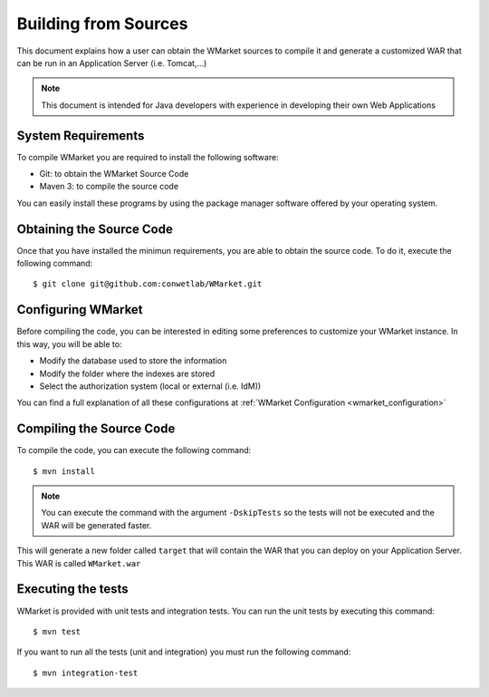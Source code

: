 =====================
Building from Sources
=====================

This document explains how a user can obtain the WMarket sources to compile it
and generate a customized WAR that can be run in an Application Server (i.e. 
Tomcat,...)

.. note::

  This document is intended for Java developers with experience in developing
  their own Web Applications


-------------------
System Requirements
-------------------

To compile WMarket you are required to install the following software:

* Git: to obtain the WMarket Source Code
* Maven 3: to compile the source code

You can easily install these programs by using the package manager software
offered by your operating system.


-------------------------
Obtaining the Source Code
-------------------------

Once that you have installed the minimun requirements, you are able to obtain
the source code. To do it, execute the following command:

::

    $ git clone git@github.com:conwetlab/WMarket.git


-------------------
Configuring WMarket
-------------------

Before compiling the code, you can be interested in editing some preferences to
customize your WMarket instance. In this way, you will be able to:

* Modify the database used to store the information
* Modify the folder where the indexes are stored
* Select the authorization system (local or external (i.e. IdM))

You can find a full explanation of all these configurations at 
:ref:`WMarket Configuration <wmarket_configuration>`


-------------------------
Compiling the Source Code
-------------------------

To compile the code, you can execute the following command:

:: 

    $ mvn install

.. note::
  
  You can execute the command with the argument ``-DskipTests`` so the tests
  will not be executed and the WAR will be generated faster.


This will generate a new folder called ``target`` that will contain the WAR
that you can deploy on your Application Server. This WAR is called 
``WMarket.war``


-------------------
Executing the tests
-------------------

WMarket is provided with unit tests and integration tests. You can run the unit
tests by executing this command:

::

    $ mvn test

If you want to run all the tests (unit and integration) you must run the 
following command:

::

    $ mvn integration-test